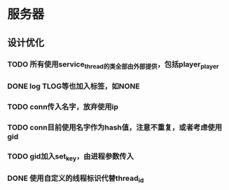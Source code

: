 * 服务器
** 设计优化
*** TODO 所有使用service_thread的类全部由外部提供，包括player_player
*** DONE log TLOG等也加入标签，如NONE
    CLOSED: [2016-10-20 Thu 12:20]
*** TODO conn传入名字，放弃使用ip
*** TODO conn目前使用名字作为hash值，注意不重复，或者考虑使用gid
*** TODO gid加入set_key，由进程参数传入
*** DONE 使用自定义的线程标识代替thread_id
    CLOSED: [2016-10-20 Thu 12:21]
